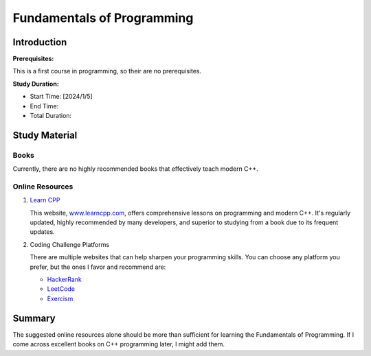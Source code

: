 Fundamentals of Programming
===========================

Introduction
------------

**Prerequisites:**

This is a first course in programming, so their are no prerequisites.

**Study Duration:**

- Start Time: [2024/1/5]
- End Time: 
- Total Duration: 

Study Material
--------------

Books
^^^^^

Currently, there are no highly recommended books that effectively teach modern C++.

Online Resources
^^^^^^^^^^^^^^^^

#. `Learn CPP <https://www.learncpp.com/>`_

   This website, `www.learncpp.com <https://www.learncpp.com/>`_, offers comprehensive lessons on programming and modern C++. It's regularly updated, highly recommended by many developers, and superior to studying from a book due to its frequent updates.

#. Coding Challenge Platforms

   There are multiple websites that can help sharpen your programming skills. You can choose any platform you prefer, but the ones I favor and recommend are: 
     
   - `HackerRank <https://www.hackerrank.com/>`_
   - `LeetCode <https://leetcode.com/>`_
   - `Exercism <https://exercism.org/>`_

Summary
--------

The suggested online resources alone should be more than sufficient for learning the Fundamentals of Programming. If I come across excellent books on C++ programming later, I might add them.
